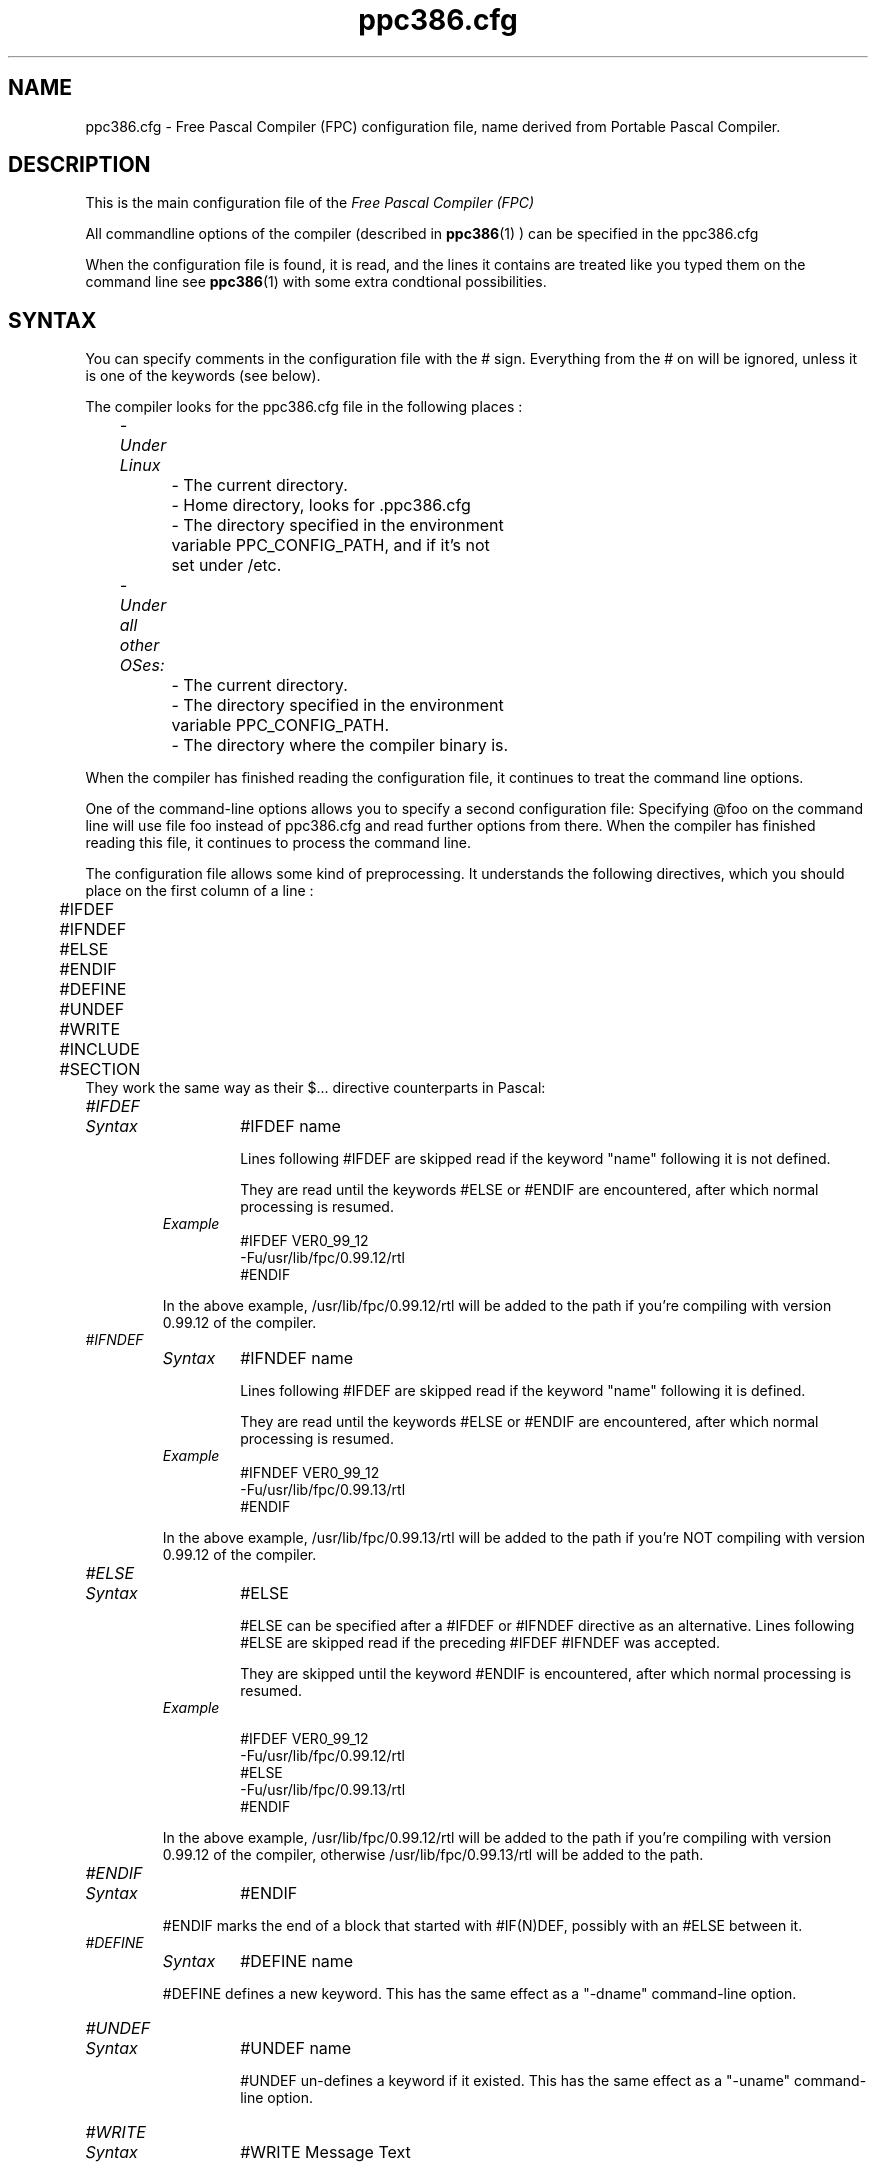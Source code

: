 .TH ppc386.cfg 5 "30 may 1999" FPC "FPC configuration file"
.SH NAME
ppc386.cfg \- Free Pascal Compiler (FPC) configuration file, name derived from Portable Pascal Compiler.

.SH DESCRIPTION
This is the main configuration file of the
.I Free Pascal Compiler (FPC)
.PP
All commandline options of the compiler (described in
.BR ppc386 (1)
) can be specified in the ppc386.cfg

When the configuration file is found, it is read, and the lines
it contains are treated like you typed them on the command line see
.BR ppc386 (1)
with some extra condtional possibilities.

.SH SYNTAX

You can specify comments in the configuration file with the # sign.
Everything from the # on will be ignored, unless it is one of the keywords (see below).

The compiler looks for the ppc386.cfg file in the following places :
.PP
\	\fI\- Under Linux\fP
.br
\	\	\- The current directory.
.br
\	\	\- Home directory, looks for .ppc386.cfg
.br
\	\	\- The directory specified in the environment
.br
\	\	     variable PPC\_CONFIG\_PATH, and if it's not
.br
\	\	     set under /etc.
.PP
\	\fI- Under all other OSes:\fP
.br
\	\	\- The current directory.
.br
\	\	\- The directory specified in the environment
.br
\	\	     variable  PPC\_CONFIG\_PATH.
.br
\	\	\- The directory where the compiler binary is.
.br

.PP
When the compiler has finished reading the configuration file, it continues
to treat the command line options.

One of the command\-line options allows you to specify a second configuration
file: Specifying \@foo on the command line will use file foo instead of ppc386.cfg
and read further options from there. When the compiler has finished reading
this file, it continues to process the command line.

The configuration file allows some kind of preprocessing. It understands the
following directives, which you should place on the first column of a line :
.PP

\	#IFDEF
.br
\	#IFNDEF
.br
\	#ELSE
.br
\	#ENDIF
.br
\	#DEFINE
.br
\	#UNDEF
.br
\	#WRITE
.br
\	#INCLUDE
.br
\	#SECTION
.br
They work the same way as their $...  directive counterparts in Pascal:

.IP \fI#IFDEF\fP
.RS
.IP \fISyntax\fP
#IFDEF name

Lines following #IFDEF are skipped read if the keyword "name"
following it is not defined.

They are read until the keywords #ELSE or #ENDIF are
encountered, after which normal processing is resumed.

.IP \fIExample\fP
#IFDEF VER0_99_12
.br
\-Fu/usr/lib/fpc/0.99.12/rtl
.br
#ENDIF
.br
.PP
In the above example, /usr/lib/fpc/0.99.12/rtl will be added to
the path if you're compiling with version 0.99.12 of the compiler.
.RE

.IP \fI#IFNDEF\fP
.RS
.IP \fISyntax\fP
#IFNDEF name

Lines following #IFDEF are skipped read if the keyword "name"
following it is defined.

They are read until the keywords #ELSE or #ENDIF are
encountered, after which normal processing is resumed.

.IP \fIExample\fP
#IFNDEF VER0_99_12
.br
-Fu/usr/lib/fpc/0.99.13/rtl
.br
#ENDIF
.PP
In the above example, /usr/lib/fpc/0.99.13/rtl will be added to
the path if you're NOT compiling with version 0.99.12 of the compiler.
.RE
.IP \fI#ELSE\fP
.RS
.IP \fISyntax\fP
#ELSE

#ELSE can be specified after a #IFDEF or #IFNDEF
directive as an alternative.
Lines following #ELSE are skipped read if the preceding #IFDEF
#IFNDEF was accepted.

They are skipped until the keyword #ENDIF is
encountered, after which normal processing is resumed.

.IP \fIExample\fP

#IFDEF VER0_99_12
.br
-Fu/usr/lib/fpc/0.99.12/rtl
.br
#ELSE
.br
-Fu/usr/lib/fpc/0.99.13/rtl
.br
#ENDIF
.br
.PP
In the above example, /usr/lib/fpc/0.99.12/rtl will be added to
the path if you're compiling with version 0.99.12 of the compiler,
otherwise /usr/lib/fpc/0.99.13/rtl will be added to the path.
.RE
.IP \fI#ENDIF\fP
.RS
.IP \fISyntax\fP
#ENDIF
.PP
#ENDIF marks the end of a block that started with #IF(N)DEF,
possibly with an #ELSE between it.
.RE

.IP \fI#DEFINE\fP
.RS
.IP \fISyntax\fP
#DEFINE name
.PP
#DEFINE defines a new keyword. This has the same effect as a
"\-dname"  command\-line option.
.RE

.IP \fI#UNDEF\fP
.RS
.IP \fISyntax\fP
#UNDEF name

#UNDEF un-defines a keyword if it existed.
This has the same effect as a "-uname" command-line option.
.RE

.IP \fI#WRITE\fP
.RS
.IP \fISyntax\fP
#WRITE Message Text

#WRITE writes "Message Text" to the screen.
This can be useful to display warnings if certain options are set.

.IP \fIExample\fP
#IFDEF DEBUG
.br
#WRITE Setting debugging ON...
.br
-g
.br
#ENDIF
.br

.PP
if "DEBUG is defined, this will produce a line

Setting debugging ON...

and will then switch on debugging information in the compiler.
.RE

.IP \fI#INCLUDE\fP
.RS
.IP \fISyntax\fP
#INCLUDE filename

#INCLUDE instructs the compiler to read the contents of
"filename" before continuing to process options in the current file.

This can be useful if you want to have a particular configuration file
for a project (or, under Linux, in your home directory), but still want to
have the global options that are set in a global configuration file.

.IP \fIExample\fP
#IFDEF LINUX
.br
  #INCLUDE /etc/ppc386.cfg
.br
#ELSE
.br
  #IFDEF GO32V2
.br
    #INCLUDE c:\\pp\\bin\\ppc386.cfg
.br
  #ENDIF
.br
#ENDIF
.br
.PP
This will include /etc/ppc386.cfg if you're on a linux machine,
and will include c:\\pp\\bin\\ppc386.cfg on a dos machine.
.RE
.IP \fI#SECTION\fP
.RS
.IP \fISyntax\fP
#SECTION name

The #SECTION directive acts as a #IFDEF directive, only
it doesn't require an #ENDIF directive. the special name COMMON
always exists, i.e. lines following #SECTION COMMON are always read.
.RE

.SH Example

A standard block often used in (the Linux version of) ppc386.cfg is

-vwhin
.br
#IFDEF VER0_99_12
.br
 #IFDEF FPC_LINK_STATIC
.br
  \-Fu/usr/lib/fpc/0.99.12/rtl/static
.br
  \-Fu/usr/lib/fpc/0.99.12/units/static
.br
 #ENDIF
.br
 #IFDEF FPC_LINK_DYNAMIC
.br
  \-Fu/usr/lib/fpc/0.99.12/rtl/shared
.br
  \-Fu/usr/lib/fpc/0.99.12/units/shared
.br
 #ENDIF
.br
 \-Fu/usr/lib/fpc/0.99.12/rtl
.br
 \-Fu/usr/lib/fpc/0.99.12/units
.br
#ENDIF
.PP
The block is copied into the ppc386.cfg file for each version you use (normally
the latest release (0.99.12 is released any day now) and the lastest developpers
snapshot (which will be version 0.99.13, even numbers are releases, odd are
development versions).

.SH SEE ALSO
.BR  ppc386 (1)
